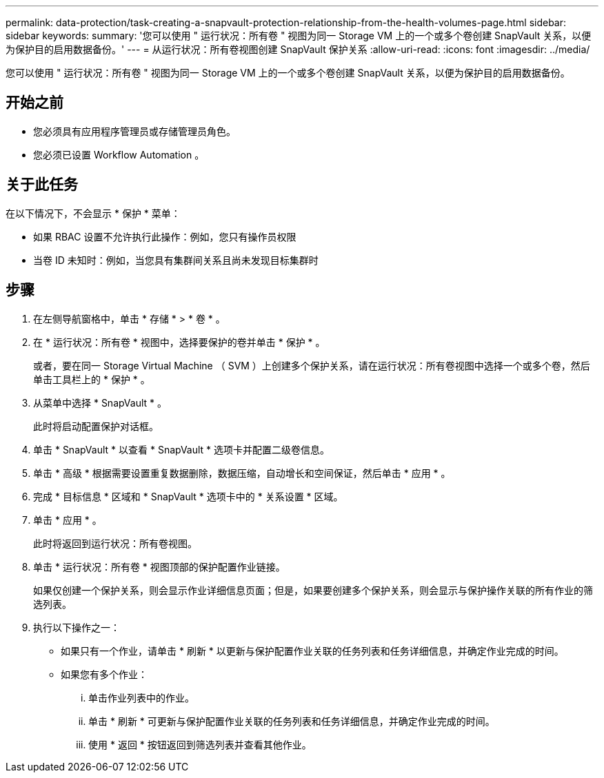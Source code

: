 ---
permalink: data-protection/task-creating-a-snapvault-protection-relationship-from-the-health-volumes-page.html 
sidebar: sidebar 
keywords:  
summary: '您可以使用 " 运行状况：所有卷 " 视图为同一 Storage VM 上的一个或多个卷创建 SnapVault 关系，以便为保护目的启用数据备份。' 
---
= 从运行状况：所有卷视图创建 SnapVault 保护关系
:allow-uri-read: 
:icons: font
:imagesdir: ../media/


[role="lead"]
您可以使用 " 运行状况：所有卷 " 视图为同一 Storage VM 上的一个或多个卷创建 SnapVault 关系，以便为保护目的启用数据备份。



== 开始之前

* 您必须具有应用程序管理员或存储管理员角色。
* 您必须已设置 Workflow Automation 。




== 关于此任务

在以下情况下，不会显示 * 保护 * 菜单：

* 如果 RBAC 设置不允许执行此操作：例如，您只有操作员权限
* 当卷 ID 未知时：例如，当您具有集群间关系且尚未发现目标集群时




== 步骤

. 在左侧导航窗格中，单击 * 存储 * > * 卷 * 。
. 在 * 运行状况：所有卷 * 视图中，选择要保护的卷并单击 * 保护 * 。
+
或者，要在同一 Storage Virtual Machine （ SVM ）上创建多个保护关系，请在运行状况：所有卷视图中选择一个或多个卷，然后单击工具栏上的 * 保护 * 。

. 从菜单中选择 * SnapVault * 。
+
此时将启动配置保护对话框。

. 单击 * SnapVault * 以查看 * SnapVault * 选项卡并配置二级卷信息。
. 单击 * 高级 * 根据需要设置重复数据删除，数据压缩，自动增长和空间保证，然后单击 * 应用 * 。
. 完成 * 目标信息 * 区域和 * SnapVault * 选项卡中的 * 关系设置 * 区域。
. 单击 * 应用 * 。
+
此时将返回到运行状况：所有卷视图。

. 单击 * 运行状况：所有卷 * 视图顶部的保护配置作业链接。
+
如果仅创建一个保护关系，则会显示作业详细信息页面；但是，如果要创建多个保护关系，则会显示与保护操作关联的所有作业的筛选列表。

. 执行以下操作之一：
+
** 如果只有一个作业，请单击 * 刷新 * 以更新与保护配置作业关联的任务列表和任务详细信息，并确定作业完成的时间。
** 如果您有多个作业：
+
... 单击作业列表中的作业。
... 单击 * 刷新 * 可更新与保护配置作业关联的任务列表和任务详细信息，并确定作业完成的时间。
... 使用 * 返回 * 按钮返回到筛选列表并查看其他作业。





